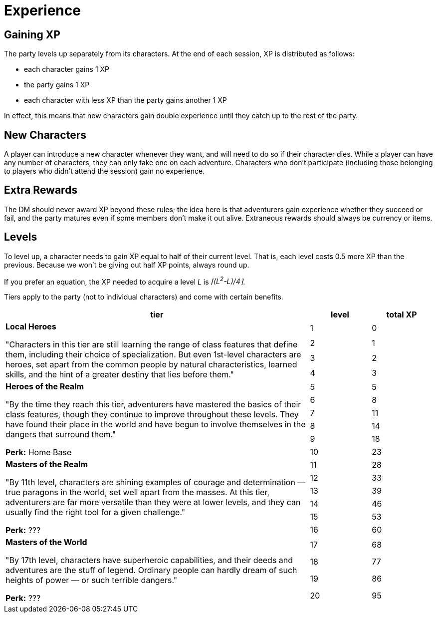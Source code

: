 = Experience

== Gaining XP

The party levels up separately from its characters. At the end of each session, XP is distributed as follows:

* each character gains 1 XP
* the party gains 1 XP
* each character with less XP than the party gains another 1 XP

In effect, this means that new characters gain double experience until they catch up to the rest of the party.

== New Characters

A player can introduce a new character whenever they want, and will need to do so if their character dies. While a player can have any number of characters, they can only take one on each adventure. Characters who don't participate (including those belonging to players who didn't attend the session) gain no experience.

== Extra Rewards

The DM should never award XP beyond these rules; the idea here is that adventurers gain experience whether they succeed or fail, and the party matures even if some members don't make it out alive. Extraneous rewards should always be currency or items.

== Levels

To level up, a character needs to gain XP equal to half of their current level. That is, each level costs 0.5 more XP than the previous. Because we won't be giving out half XP points, always round up.

If you prefer an equation, the XP needed to acquire a level _L_ is _⌈(L^2^-L)/4⌉_.

Tiers apply to the party (not to individual characters) and come with certain benefits.

[cols="5,1,1", options="header"]
|===
| tier |level | total XP
.4+<| *Local Heroes*

"Characters in this tier are still learning the range of class features that define them, including their choice of specialization. But even 1st-level characters are heroes, set apart from the common people by natural characteristics, learned skills, and the hint of a greater destiny that lies before them."

|1|0
|2|1
|3|2
|4|3
.6+<| *Heroes of the Realm*

"By the time they reach this tier, adventurers have mastered the basics of their class features, though they continue to improve throughout these levels. They have found their place in the world and have begun to involve themselves in the dangers that surround them."

*Perk:* Home Base

|5|5
|6|8
|7|11
|8|14
|9|18
|10|23
.6+<| *Masters of the Realm*

"By 11th level, characters are shining examples of courage and determination — true paragons in the world, set well apart from the masses. At this tier, adventurers are far more versatile than they were at lower levels, and they can usually find the right tool for a given challenge."

*Perk:* ???

|11|28
|12|33
|13|39
|14|46
|15|53
|16|60
.4+<| *Masters of the World*

"By 17th level, characters have superheroic capabilities, and their deeds and adventures are the stuff of legend. Ordinary people can hardly dream of such heights of power — or such terrible dangers."

*Perk:* ???

|17|68
|18|77
|19|86
|20|95
|===